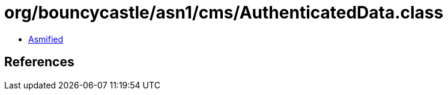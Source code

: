 = org/bouncycastle/asn1/cms/AuthenticatedData.class

 - link:AuthenticatedData-asmified.java[Asmified]

== References

